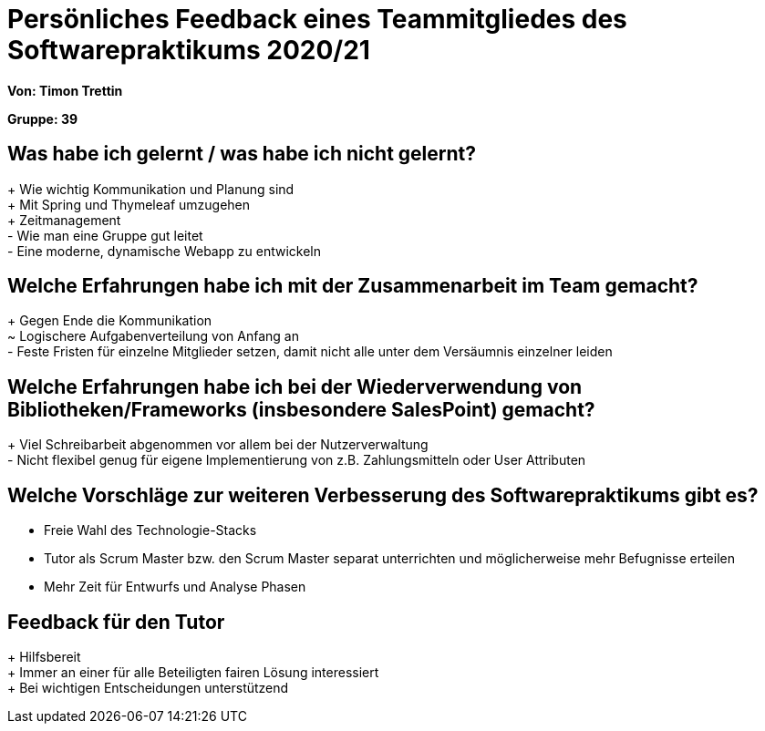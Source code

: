 = Persönliches Feedback eines Teammitgliedes des Softwarepraktikums 2020/21

**Von: Timon Trettin**

**Gruppe: 39**

== Was habe ich gelernt / was habe ich nicht gelernt?
+ Wie wichtig Kommunikation und Planung sind +
+ Mit Spring und Thymeleaf umzugehen +
+ Zeitmanagement +
- Wie man eine Gruppe gut leitet +
- Eine moderne, dynamische Webapp zu entwickeln

== Welche Erfahrungen habe ich mit der Zusammenarbeit im Team gemacht?
+ Gegen Ende die Kommunikation +
~ Logischere Aufgabenverteilung von Anfang an +
- Feste Fristen für einzelne Mitglieder setzen, damit nicht alle unter dem Versäumnis einzelner leiden

== Welche Erfahrungen habe ich bei der Wiederverwendung von Bibliotheken/Frameworks (insbesondere SalesPoint) gemacht?
+ Viel Schreibarbeit abgenommen vor allem bei der Nutzerverwaltung +
- Nicht flexibel genug für eigene Implementierung von z.B. Zahlungsmitteln oder User Attributen

== Welche Vorschläge zur weiteren Verbesserung des Softwarepraktikums gibt es?
* Freie Wahl des Technologie-Stacks
* Tutor als Scrum Master bzw. den Scrum Master separat unterrichten und möglicherweise mehr Befugnisse erteilen
* Mehr Zeit für Entwurfs und Analyse Phasen

== Feedback für den Tutor
+ Hilfsbereit +
+ Immer an einer für alle Beteiligten fairen Lösung interessiert +
+ Bei wichtigen Entscheidungen unterstützend
